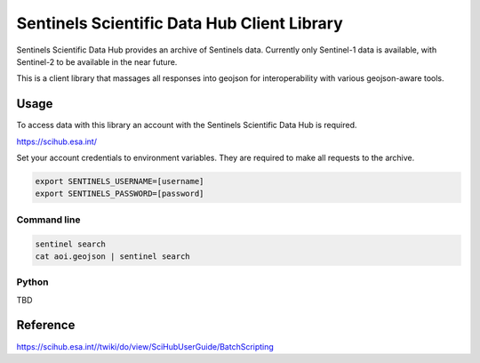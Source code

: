 Sentinels Scientific Data Hub Client Library
============================================

Sentinels Scientific Data Hub provides an archive of Sentinels data. Currently only Sentinel-1 data is available, with Sentinel-2 to be available in the near future.

This is a client library that massages all responses into geojson for interoperability with various geojson-aware tools.

Usage
-----

To access data with this library an account with the Sentinels Scientific Data Hub is required.

https://scihub.esa.int/

Set your account credentials to environment variables. They are required to make all requests to the archive.

.. code-block:: bash

    export SENTINELS_USERNAME=[username]
    export SENTINELS_PASSWORD=[password]


Command line
************

.. code-block:: bash

    sentinel search
    cat aoi.geojson | sentinel search


Python
******

TBD


Reference
---------

https://scihub.esa.int//twiki/do/view/SciHubUserGuide/BatchScripting